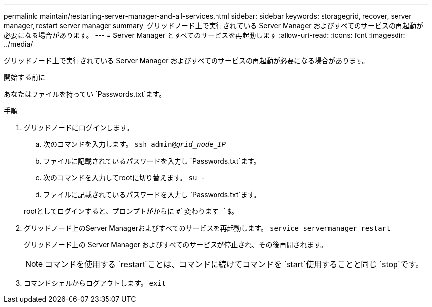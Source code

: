 ---
permalink: maintain/restarting-server-manager-and-all-services.html 
sidebar: sidebar 
keywords: storagegrid, recover, server manager, restart server manager 
summary: グリッドノード上で実行されている Server Manager およびすべてのサービスの再起動が必要になる場合があります。 
---
= Server Manager とすべてのサービスを再起動します
:allow-uri-read: 
:icons: font
:imagesdir: ../media/


[role="lead"]
グリッドノード上で実行されている Server Manager およびすべてのサービスの再起動が必要になる場合があります。

.開始する前に
あなたはファイルを持ってい `Passwords.txt`ます。

.手順
. グリッドノードにログインします。
+
.. 次のコマンドを入力します。 `ssh admin@_grid_node_IP_`
.. ファイルに記載されているパスワードを入力し `Passwords.txt`ます。
.. 次のコマンドを入力してrootに切り替えます。 `su -`
.. ファイルに記載されているパスワードを入力し `Passwords.txt`ます。


+
rootとしてログインすると、プロンプトがからに `#`変わります `$`。

. グリッドノード上のServer Managerおよびすべてのサービスを再起動します。 `service servermanager restart`
+
グリッドノード上の Server Manager およびすべてのサービスが停止され、その後再開されます。

+

NOTE: コマンドを使用する `restart`ことは、コマンドに続けてコマンドを `start`使用することと同じ `stop`です。

. コマンドシェルからログアウトします。 `exit`

